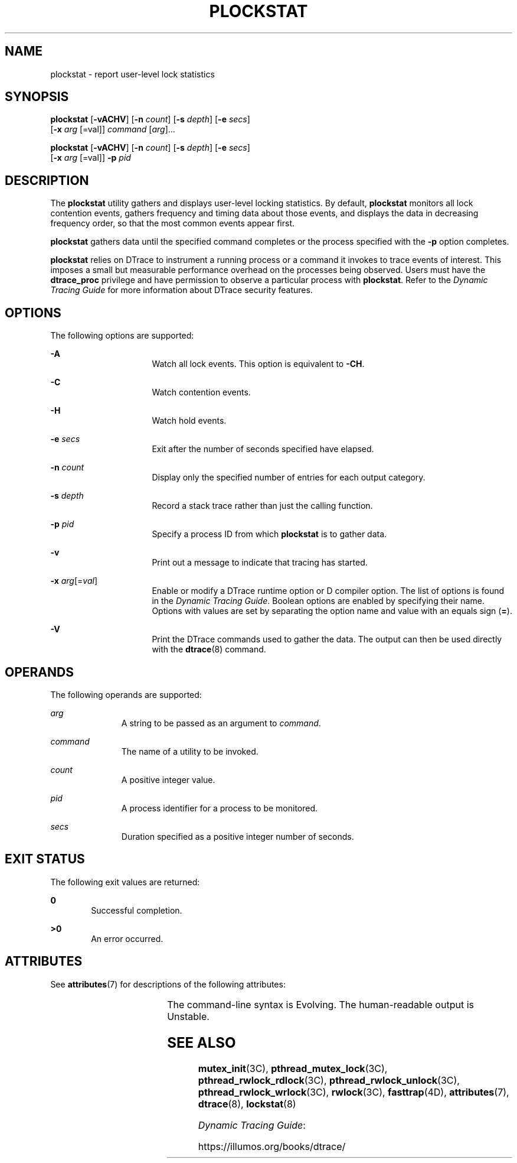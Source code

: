 '\" te
.\" Copyright (c) 2009, Sun Microsystems, Inc. All Rights Reserved.
.\" The contents of this file are subject to the terms of the Common Development and Distribution License (the "License").  You may not use this file except in compliance with the License.
.\" You can obtain a copy of the license at usr/src/OPENSOLARIS.LICENSE or http://www.opensolaris.org/os/licensing.  See the License for the specific language governing permissions and limitations under the License.
.\" When distributing Covered Code, include this CDDL HEADER in each file and include the License file at usr/src/OPENSOLARIS.LICENSE.  If applicable, add the following below this CDDL HEADER, with the fields enclosed by brackets "[]" replaced with your own identifying information: Portions Copyright [yyyy] [name of copyright owner]
.TH PLOCKSTAT 8 "May 23, 2020"
.SH NAME
plockstat \- report user-level lock statistics
.SH SYNOPSIS
.nf
\fBplockstat\fR [\fB-vACHV\fR] [\fB-n\fR \fIcount\fR] [\fB-s\fR \fIdepth\fR] [\fB-e\fR \fIsecs\fR]
     [\fB-x\fR \fIarg\fR [=val]] \fIcommand\fR [\fIarg\fR]...
.fi

.LP
.nf
\fBplockstat\fR [\fB-vACHV\fR] [\fB-n\fR \fIcount\fR] [\fB-s\fR \fIdepth\fR] [\fB-e\fR \fIsecs\fR]
     [\fB-x\fR \fIarg\fR [=val]] \fB-p\fR \fIpid\fR
.fi

.SH DESCRIPTION
The \fBplockstat\fR utility gathers and displays user-level locking statistics.
By default, \fBplockstat\fR monitors all lock contention events, gathers
frequency and timing data about those events, and displays the data in
decreasing frequency order, so that the most common events appear first.
.sp
.LP
\fBplockstat\fR gathers data until the specified command completes or the
process specified with the \fB-p\fR option completes.
.sp
.LP
\fBplockstat\fR relies on DTrace to instrument a running process or a command
it invokes to trace events of interest. This imposes a small but measurable
performance overhead on the processes being observed. Users must have the
\fBdtrace_proc\fR privilege and have permission to observe a particular process
with \fBplockstat\fR. Refer to the \fIDynamic Tracing Guide\fR for more
information about DTrace security features.
.SH OPTIONS
The following options are supported:
.sp
.ne 2
.na
\fB\fB-A\fR\fR
.ad
.RS 16n
Watch all lock events. This option is equivalent to \fB-CH\fR.
.RE

.sp
.ne 2
.na
\fB\fB-C\fR\fR
.ad
.RS 16n
Watch contention events.
.RE

.sp
.ne 2
.na
\fB\fB-H\fR\fR
.ad
.RS 16n
Watch hold events.
.RE

.sp
.ne 2
.na
\fB\fB-e\fR \fIsecs\fR\fR
.ad
.RS 16n
Exit after the number of seconds specified have elapsed.
.RE

.sp
.ne 2
.na
\fB\fB-n\fR \fIcount\fR\fR
.ad
.RS 16n
Display only the specified number of entries for each output category.
.RE

.sp
.ne 2
.na
\fB\fB-s\fR \fIdepth\fR\fR
.ad
.RS 16n
Record a stack trace rather than just the calling function.
.RE

.sp
.ne 2
.na
\fB\fB-p\fR \fIpid\fR\fR
.ad
.RS 16n
Specify a process ID from which \fBplockstat\fR is to gather data.
.RE

.sp
.ne 2
.na
\fB\fB-v\fR\fR
.ad
.RS 16n
Print out a message to indicate that tracing has started.
.RE

.sp
.ne 2
.na
\fB\fB-x\fR \fIarg\fR[=\fIval\fR]\fR
.ad
.RS 16n
Enable or modify a DTrace runtime option or D compiler option. The list of
options is found in the \fIDynamic Tracing Guide\fR. Boolean options
are enabled by specifying their name. Options with values are set by separating
the option name and value with an equals sign (\fB=\fR).
.RE

.sp
.ne 2
.na
\fB\fB-V\fR\fR
.ad
.RS 16n
Print the DTrace commands used to gather the data. The output can then be used
directly with the \fBdtrace\fR(8) command.
.RE

.SH OPERANDS
The following operands are supported:
.sp
.ne 2
.na
\fB\fIarg\fR\fR
.ad
.RS 11n
A string to be passed as an argument to \fIcommand\fR.
.RE

.sp
.ne 2
.na
\fB\fIcommand\fR\fR
.ad
.RS 11n
The name of a utility to be invoked.
.RE

.sp
.ne 2
.na
\fB\fIcount\fR\fR
.ad
.RS 11n
A positive integer value.
.RE

.sp
.ne 2
.na
\fB\fIpid\fR\fR
.ad
.RS 11n
A process identifier for a process to be monitored.
.RE

.sp
.ne 2
.na
\fB\fIsecs\fR\fR
.ad
.RS 11n
Duration specified as a positive integer number of seconds.
.RE

.SH EXIT STATUS
The following exit values are returned:
.sp
.ne 2
.na
\fB\fB0\fR\fR
.ad
.RS 6n
Successful completion.
.RE

.sp
.ne 2
.na
\fB>\fB0\fR\fR
.ad
.RS 6n
An error occurred.
.RE

.SH ATTRIBUTES
See \fBattributes\fR(7) for descriptions of the following attributes:
.sp

.sp
.TS
box;
c | c
l | l .
ATTRIBUTE TYPE	ATTRIBUTE VALUE
_
Interface Stability	See below.
.TE

.sp
.LP
The command-line syntax is Evolving. The human-readable output is Unstable.
.SH SEE ALSO
\fBmutex_init\fR(3C),
\fBpthread_mutex_lock\fR(3C),
\fBpthread_rwlock_rdlock\fR(3C),
\fBpthread_rwlock_unlock\fR(3C),
\fBpthread_rwlock_wrlock\fR(3C),
\fBrwlock\fR(3C),
\fBfasttrap\fR(4D),
\fBattributes\fR(7),
\fBdtrace\fR(8),
\fBlockstat\fR(8)
.sp
.LP
\fIDynamic Tracing Guide\fR:
.sp
.LP
https://illumos.org/books/dtrace/
